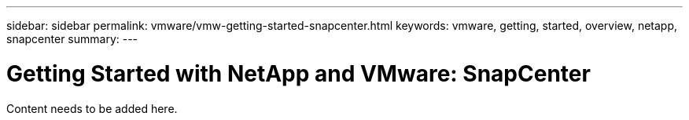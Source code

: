 ---
sidebar: sidebar
permalink: vmware/vmw-getting-started-snapcenter.html
keywords: vmware, getting, started, overview, netapp, snapcenter
summary: 
---

= Getting Started with NetApp and VMware: SnapCenter 
:hardbreaks:
:nofooter:
:icons: font
:linkattrs:
:imagesdir: ../media/

[.lead]
Content needs to be added here.